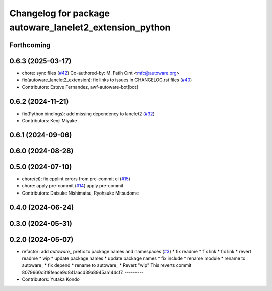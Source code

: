 ^^^^^^^^^^^^^^^^^^^^^^^^^^^^^^^^^^^^^^^^^^^^^^^^^^^^^^^^
Changelog for package autoware_lanelet2_extension_python
^^^^^^^^^^^^^^^^^^^^^^^^^^^^^^^^^^^^^^^^^^^^^^^^^^^^^^^^

Forthcoming
-----------

0.6.3 (2025-03-17)
------------------
* chore: sync files (`#42 <https://github.com/autowarefoundation/autoware_lanelet2_extension/issues/42>`_)
  Co-authored-by: M. Fatih Cırıt <mfc@autoware.org>
* fix(autoware_lanelet2_extension): fix links to issues in CHANGELOG.rst files (`#40 <https://github.com/autowarefoundation/autoware_lanelet2_extension/issues/40>`_)
* Contributors: Esteve Fernandez, awf-autoware-bot[bot]

0.6.2 (2024-11-21)
------------------
* fix(Python bindings): add missing dependency to lanelet2 (`#32 <https://github.com/autowarefoundation/autoware_lanelet2_extension/issues/32>`_)
* Contributors: Kenji Miyake

0.6.1 (2024-09-06)
------------------

0.6.0 (2024-08-28)
------------------

0.5.0 (2024-07-10)
------------------
* chore(ci): fix cpplint errors from pre-commit ci (`#15 <https://github.com/autowarefoundation/autoware_lanelet2_extension/issues/15>`_)
* chore: apply pre-commit (`#14 <https://github.com/autowarefoundation/autoware_lanelet2_extension/issues/14>`_)
  apply pre-commit
* Contributors: Daisuke Nishimatsu, Ryohsuke Mitsudome

0.4.0 (2024-06-24)
------------------

0.3.0 (2024-05-31)
------------------

0.2.0 (2024-05-07)
------------------
* refactor: add `autoware\_` prefix to package names and namespaces (`#3 <https://github.com/autowarefoundation/autoware_lanelet2_extension/issues/3>`_)
  * fix readme
  * fix link
  * fix link
  * revert readme
  * wip
  * update package names
  * update package names
  * fix include
  * rename module
  * rename to autoware\_
  * fix depend
  * rename to autoware\_
  * Revert "wip"
  This reverts commit 8079660c318feace9d841aacd39a8945aa144cf7.
  ---------
* Contributors: Yutaka Kondo
